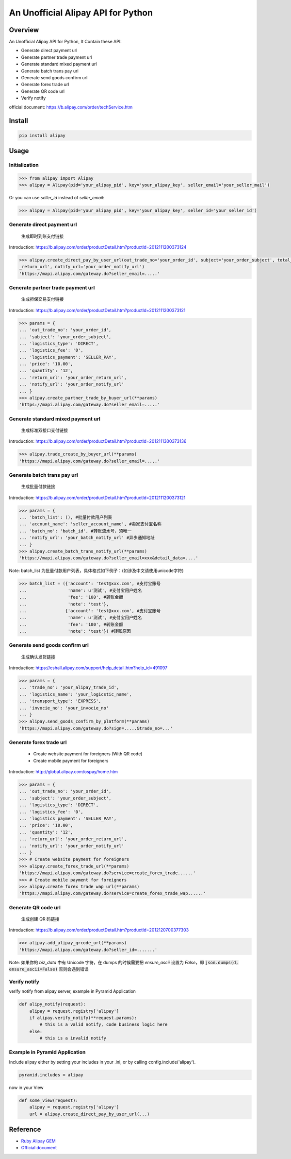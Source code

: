 An Unofficial Alipay API for Python
=======================================

.. image:: https://img.shields.io/travis/lxneng/alipay.svg
    :target: https://travis-ci.org/lxneng/alipay

.. image:: https://img.shields.io/pypi/v/alipay.svg
    :target: https://pypi.python.org/pypi/alipay/

.. image:: https://img.shields.io/pypi/dm/alipay.svg
    :target: https://pypi.python.org/pypi/alipay/

Overview
---------------------------------------

An Unofficial Alipay API for Python, It Contain these API:

- Generate direct payment url
- Generate partner trade payment url
- Generate standard mixed payment url
- Generate batch trans pay url
- Generate send goods confirm url
- Generate forex trade url
- Generate QR code url
- Verify notify

official document: https://b.alipay.com/order/techService.htm

Install
---------------------------------------

.. code-block:: bash

    pip install alipay

Usage
---------------------------------------

Initialization
~~~~~~~~~~~~~~~~~~~~~~~

.. code-block:: python

    >>> from alipay import Alipay
    >>> alipay = Alipay(pid='your_alipay_pid', key='your_alipay_key', seller_email='your_seller_mail')

Or you can use `seller_id` instead of `seller_email`:

.. code-block:: python

    >>> alipay = Alipay(pid='your_alipay_pid', key='your_alipay_key', seller_id='your_seller_id')

Generate direct payment url
~~~~~~~~~~~~~~~~~~~~~~~~~~~~~~~~~~~~~~~~~~~~~~~~

..

    生成即时到账支付链接

Introduction: https://b.alipay.com/order/productDetail.htm?productId=2012111200373124

.. code-block:: python

	>>> alipay.create_direct_pay_by_user_url(out_trade_no='your_order_id', subject='your_order_subject', total_fee='100.0', return_url='your_order
	_return_url', notify_url='your_order_notify_url')
	'https://mapi.alipay.com/gateway.do?seller_email=.....'

Generate partner trade payment url
~~~~~~~~~~~~~~~~~~~~~~~~~~~~~~~~~~~~~~~~~~~~~~~~~~~~~~

..

    生成担保交易支付链接

Introduction: https://b.alipay.com/order/productDetail.htm?productId=2012111200373121

.. code-block:: python

	>>> params = {
	... 'out_trade_no': 'your_order_id',
	... 'subject': 'your_order_subject',
	... 'logistics_type': 'DIRECT',
	... 'logistics_fee': '0',
	... 'logistics_payment': 'SELLER_PAY',
	... 'price': '10.00',
	... 'quantity': '12',
	... 'return_url': 'your_order_return_url',
	... 'notify_url': 'your_order_notify_url'
	... }
	>>> alipay.create_partner_trade_by_buyer_url(**params)
	'https://mapi.alipay.com/gateway.do?seller_email=.....'

Generate standard mixed payment url
~~~~~~~~~~~~~~~~~~~~~~~~~~~~~~~~~~~~~~~~~~~~~~~~~~~~~~~~

..

    生成标准双接口支付链接

Introduction: https://b.alipay.com/order/productDetail.htm?productId=2012111300373136

.. code-block:: python

    >>> alipay.trade_create_by_buyer_url(**params)
    'https://mapi.alipay.com/gateway.do?seller_email=.....'

Generate batch trans pay url
~~~~~~~~~~~~~~~~~~~~~~~~~~~~~~~~~~~~~~~~~~~~~~~~~~~~~~

..

    生成批量付款链接

Introduction: https://b.alipay.com/order/productDetail.htm?productId=2012111200373121

.. code-block:: python

	>>> params = {
	... 'batch_list': (), #批量付款用户列表
	... 'account_name': 'seller_account_name', #卖家支付宝名称
	... 'batch_no': 'batch_id', #转账流水号，须唯一
	... 'notify_url': 'your_batch_notify_url' #异步通知地址
	... }
	>>> alipay.create_batch_trans_notify_url(**params)
	'https://mapi.alipay.com/gateway.do?seller_email=xxx&detail_data=....'

Note: batch_list 为批量付款用户列表，具体格式如下例子：(如涉及中文请使用unicode字符)

.. code-block:: python

	>>> batch_list = ({'account': 'test@xxx.com', #支付宝账号
	...                'name': u'测试', #支付宝用户姓名
	...                'fee': '100', #转账金额
	...                'note': 'test'},
	...               {'account': 'test@xxx.com', #支付宝账号
	...                'name': u'测试', #支付宝用户姓名
	...                'fee': '100', #转账金额
	...                'note': 'test'}) #转账原因

Generate send goods confirm url
~~~~~~~~~~~~~~~~~~~~~~~~~~~~~~~~~~~~~~~~~~~~~~~~~~~~~~

..

    生成确认发货链接

Introduction: https://cshall.alipay.com/support/help_detail.htm?help_id=491097

.. code-block:: python

    >>> params = {
    ... 'trade_no': 'your_alipay_trade_id',
    ... 'logistics_name': 'your_logicstic_name',
    ... 'transport_type': 'EXPRESS',
    ... 'invocie_no': 'your_invocie_no'
    ... }
    >>> alipay.send_goods_confirm_by_platform(**params)
    'https://mapi.alipay.com/gateway.do?sign=.....&trade_no=...'

Generate forex trade url
~~~~~~~~~~~~~~~~~~~~~~~~~~~~~~~~~~~~~~~~~~~~~~~~~~~~~~

..

    - Create website payment for foreigners (With QR code)
    - Create mobile payment for foreigners

Introduction: http://global.alipay.com/ospay/home.htm

.. code-block:: python

    >>> params = {
    ... 'out_trade_no': 'your_order_id',
    ... 'subject': 'your_order_subject',
    ... 'logistics_type': 'DIRECT',
    ... 'logistics_fee': '0',
    ... 'logistics_payment': 'SELLER_PAY',
    ... 'price': '10.00',
    ... 'quantity': '12',
    ... 'return_url': 'your_order_return_url',
    ... 'notify_url': 'your_order_notify_url'
    ... }
    >>> # Create website payment for foreigners
    >>> alipay.create_forex_trade_url(**params)
    'https://mapi.alipay.com/gateway.do?service=create_forex_trade......'
    >>> # Create mobile payment for foreigners
    >>> alipay.create_forex_trade_wap_url(**params)
    'https://mapi.alipay.com/gateway.do?service=create_forex_trade_wap......'


Generate QR code url
~~~~~~~~~~~~~~~~~~~

..

    生成创建 QR 码链接

Introduction: https://b.alipay.com/order/productDetail.htm?productId=2012120700377303

.. code-block:: python

    >>> alipay.add_alipay_qrcode_url(**params)
    'https://mapi.alipay.com/gateway.do?seller_id=.......'

Note: 如果你的 `biz_data` 中有 Unicode 字符，在 dumps 的时候需要把 `ensure_ascii` 设置为 `False`，即 :code:`json.dumps(d, ensure_ascii=False)` 否则会遇到错误


Verify notify
~~~~~~~~~~~~~~~~~~~~~~~~~~~~~~

verify notify from alipay server, example in Pyramid Application

.. code-block:: python

    def alipy_notify(request):
        alipay = request.registry['alipay']
        if alipay.verify_notify(**request.params):
            # this is a valid notify, code business logic here
        else:
            # this is a invalid notify


Example in Pyramid Application
~~~~~~~~~~~~~~~~~~~~~~~~~~~~~~~

Include alipay either by setting your includes in your .ini, or by calling config.include('alipay').

.. code-block:: python

	pyramid.includes = alipay

now in your View

.. code-block:: python

    def some_view(request):
        alipay = request.registry['alipay']
        url = alipay.create_direct_pay_by_user_url(...)


Reference
---------------------------------------

- `Ruby Alipay GEM <https://github.com/chloerei/alipay>`_
- `Official document <https://b.alipay.com/order/techService.htm>`_
